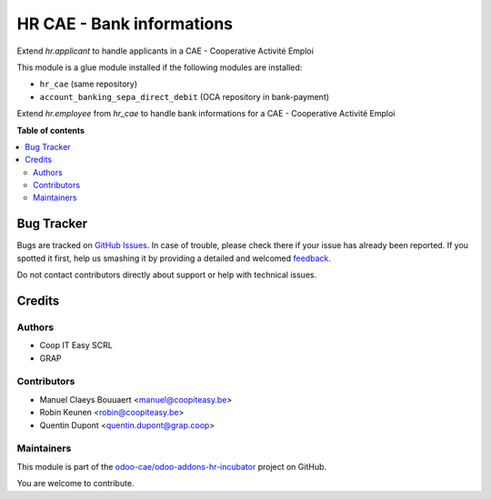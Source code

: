 ==========================
HR CAE - Bank informations
==========================

.. !!!!!!!!!!!!!!!!!!!!!!!!!!!!!!!!!!!!!!!!!!!!!!!!!!!!
   !! This file is generated by oca-gen-addon-readme !!
   !! changes will be overwritten.                   !!
   !!!!!!!!!!!!!!!!!!!!!!!!!!!!!!!!!!!!!!!!!!!!!!!!!!!!

.. |badge1| image:: https://img.shields.io/badge/maturity-Beta-yellow.png
    :target: https://odoo-community.org/page/development-status
    :alt: Beta
.. |badge2| image:: https://img.shields.io/badge/licence-AGPL--3-blue.png
    :target: http://www.gnu.org/licenses/agpl-3.0-standalone.html
    :alt: License: AGPL-3
.. |badge3| image:: https://img.shields.io/badge/github-odoo-cae%2Fodoo--addons--hr--incubator-lightgray.png?logo=github
    :target: https://github.com/odoo-cae/odoo-addons-hr-incubator/tree/12.0/hr_employee_bank
    :alt: odoo-cae/odoo-addons-hr-incubator

|badge1| |badge2| |badge3| 

Extend `hr.applicant` to handle applicants in a CAE - Cooperative Activité Emploi

This module is a glue module installed if the following modules are installed:

* ``hr_cae`` (same repository)
* ``account_banking_sepa_direct_debit`` (OCA repository in bank-payment)

Extend `hr.employee` from `hr_cae` to handle bank informations for a
CAE - Cooperative Activité Emploi

**Table of contents**

.. contents::
   :local:

Bug Tracker
===========

Bugs are tracked on `GitHub Issues <https://github.com/odoo-cae/odoo-addons-hr-incubator/issues>`_.
In case of trouble, please check there if your issue has already been reported.
If you spotted it first, help us smashing it by providing a detailed and welcomed
`feedback <https://github.com/odoo-cae/odoo-addons-hr-incubator/issues/new?body=module:%20hr_employee_bank%0Aversion:%2012.0%0A%0A**Steps%20to%20reproduce**%0A-%20...%0A%0A**Current%20behavior**%0A%0A**Expected%20behavior**>`_.

Do not contact contributors directly about support or help with technical issues.

Credits
=======

Authors
~~~~~~~

* Coop IT Easy SCRL
* GRAP

Contributors
~~~~~~~~~~~~

* Manuel Claeys Bouuaert <manuel@coopiteasy.be>
* Robin Keunen <robin@coopiteasy.be>
* Quentin Dupont <quentin.dupont@grap.coop>

Maintainers
~~~~~~~~~~~

This module is part of the `odoo-cae/odoo-addons-hr-incubator <https://github.com/odoo-cae/odoo-addons-hr-incubator/tree/12.0/hr_employee_bank>`_ project on GitHub.

You are welcome to contribute.
